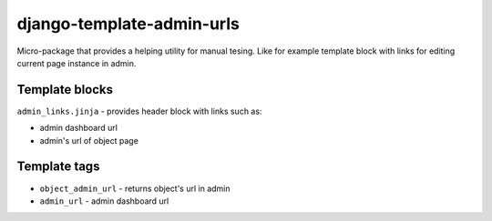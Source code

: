 
django-template-admin-urls
==========================

Micro-package that provides a helping utility for manual tesing. Like for example template block with links for editing current page instance in admin.

Template blocks
---------------

``admin_links.jinja`` - provides header block with links such as:


* admin dashboard url
* admin's url of object page

Template tags
-------------


* ``object_admin_url`` - returns object's url in admin
* ``admin_url`` - admin dashboard url
